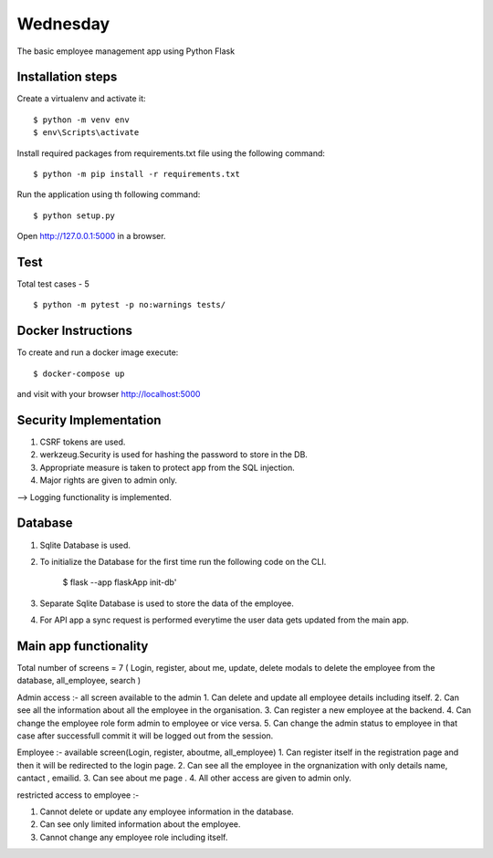 Wednesday
======

The basic employee management app using Python Flask



Installation steps
-------

Create a virtualenv and activate it::


    $ python -m venv env
    $ env\Scripts\activate

Install required packages from requirements.txt file using the following command::

    $ python -m pip install -r requirements.txt


Run the application using th following command::

   $ python setup.py


Open http://127.0.0.1:5000 in a browser.


Test
----
Total test cases - 5
::

    $ python -m pytest -p no:warnings tests/


Docker Instructions
----

::

To create and run a docker image execute::

  $ docker-compose up

and visit with your browser http://localhost:5000

Security Implementation
----

1. CSRF tokens are used.
2. werkzeug.Security is used for hashing the password to store in the DB.
3. Appropriate measure is taken to protect app from the SQL injection.
4. Major rights are given to admin only.

--> Logging functionality is implemented.

Database
----

1. Sqlite Database is used.
2. To initialize the Database for the first time run the following code on the CLI.

    $ flask --app flaskApp init-db'

3. Separate Sqlite Database is used to store the data of the employee.
4. For API app a sync request is performed everytime the user data gets updated from the main app.



Main app functionality 
----
Total number of screens = 7 ( Login, register, about me, update, delete modals to delete the employee from the database, all_employee, search )

Admin access :- all screen available to the admin
1. Can delete and update all employee details including itself.
2. Can see all the information about all the employee in the organisation.
3. Can register a new employee at the backend.
4. Can change the employee role form admin to employee or vice versa.
5. Can change the admin status to employee in that case after successfull commit it will be logged out from the session.



Employee :- available screen(Login, register, aboutme, all_employee)
1. Can register itself in the registration page and then it will be redirected to the login page.
2. Can see all the employee in the orgnanization with only details name, cantact , emailid.
3. Can see about me page .
4. All other access are given to admin only.


restricted access to employee :-

1. Cannot delete or update any employee information in the database.
2. Can see only limited information about the employee.
3. Cannot change any employee role including itself.
